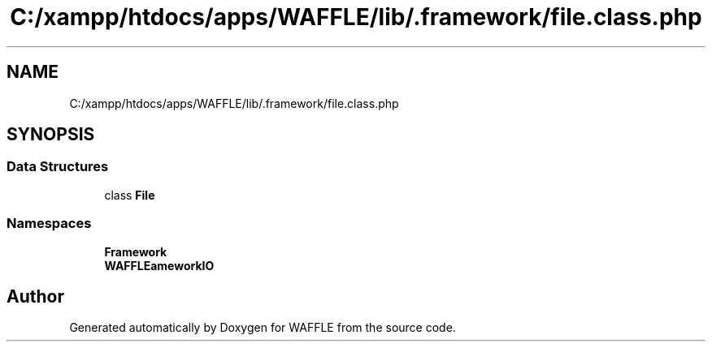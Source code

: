 .TH "C:/xampp/htdocs/apps/WAFFLE/lib/.framework/file.class.php" 3 "Thu Jan 19 2017" "Version 0.2.3-prerelease+build" "WAFFLE" \" -*- nroff -*-
.ad l
.nh
.SH NAME
C:/xampp/htdocs/apps/WAFFLE/lib/.framework/file.class.php
.SH SYNOPSIS
.br
.PP
.SS "Data Structures"

.in +1c
.ti -1c
.RI "class \fBFile\fP"
.br
.in -1c
.SS "Namespaces"

.in +1c
.ti -1c
.RI " \fBFramework\fP"
.br
.ti -1c
.RI " \fBWAFFLE\\Framework\\IO\fP"
.br
.in -1c
.SH "Author"
.PP 
Generated automatically by Doxygen for WAFFLE from the source code\&.
